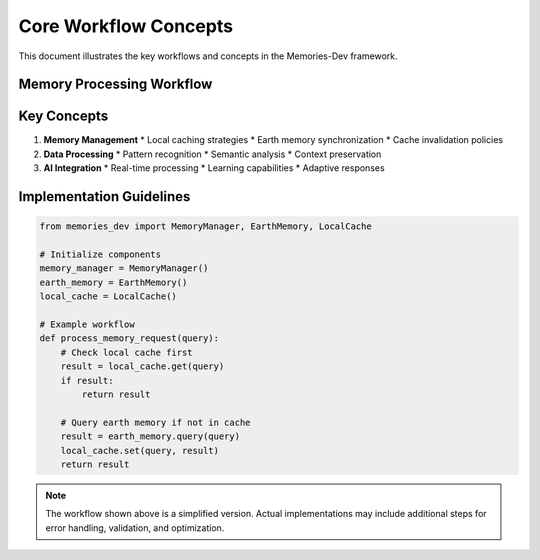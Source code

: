 ====================
Core Workflow Concepts
====================

This document illustrates the key workflows and concepts in the Memories-Dev framework.

Memory Processing Workflow
-------------------------

.. mermaid::

    sequenceDiagram
        participant App as Application
        participant MM as Memory Manager
        participant EM as Earth Memory
        participant LM as Local Memory
        participant AI as AI Processing

        App->>MM: Request Memory Access
        MM->>LM: Check Local Cache
        alt Cache Hit
            LM-->>MM: Return Cached Data
            MM-->>App: Return Result
        else Cache Miss
            MM->>EM: Query Earth Memory
            EM->>AI: Process Query
            AI-->>EM: Enhanced Results
            EM-->>MM: Return Results
            MM->>LM: Update Cache
            MM-->>App: Return Result
        end

Key Concepts
-----------

1. **Memory Management**
   * Local caching strategies
   * Earth memory synchronization
   * Cache invalidation policies

2. **Data Processing**
   * Pattern recognition
   * Semantic analysis
   * Context preservation

3. **AI Integration**
   * Real-time processing
   * Learning capabilities
   * Adaptive responses

Implementation Guidelines
------------------------

.. code-block:: python

    from memories_dev import MemoryManager, EarthMemory, LocalCache

    # Initialize components
    memory_manager = MemoryManager()
    earth_memory = EarthMemory()
    local_cache = LocalCache()

    # Example workflow
    def process_memory_request(query):
        # Check local cache first
        result = local_cache.get(query)
        if result:
            return result
            
        # Query earth memory if not in cache
        result = earth_memory.query(query)
        local_cache.set(query, result)
        return result

.. note::
   The workflow shown above is a simplified version. Actual implementations may include additional steps for error handling, validation, and optimization. 